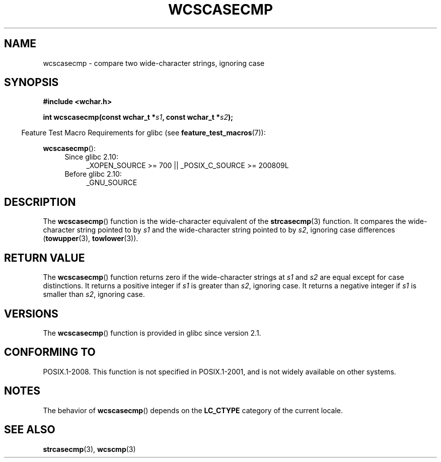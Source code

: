 .\" Copyright (c) Bruno Haible <haible@clisp.cons.org>
.\"
.\" This is free documentation; you can redistribute it and/or
.\" modify it under the terms of the GNU General Public License as
.\" published by the Free Software Foundation; either version 2 of
.\" the License, or (at your option) any later version.
.\"
.\" References consulted:
.\"   GNU glibc-2 source code and manual
.\"   Dinkumware C library reference http://www.dinkumware.com/
.\"   OpenGroup's Single UNIX specification http://www.UNIX-systems.org/online.html
.\"
.TH WCSCASECMP 3 2010-09-15 "GNU" "Linux Programmer's Manual"
.SH NAME
wcscasecmp \- compare two wide-character strings, ignoring case
.SH SYNOPSIS
.nf
.B #include <wchar.h>
.sp
.BI "int wcscasecmp(const wchar_t *" s1 ", const wchar_t *" s2 );
.fi
.sp
.in -4n
Feature Test Macro Requirements for glibc (see
.BR feature_test_macros (7)):
.in
.sp
.BR wcscasecmp ():
.PD 0
.ad l
.RS 4
.TP 4
Since glibc 2.10:
_XOPEN_SOURCE\ >=\ 700 || _POSIX_C_SOURCE\ >=\ 200809L
.TP
Before glibc 2.10:
_GNU_SOURCE
.RE
.ad
.PD
.SH DESCRIPTION
The
.BR wcscasecmp ()
function is the wide-character equivalent of the
.BR strcasecmp (3)
function.
It compares the wide-character string pointed to
by \fIs1\fP and the wide-character string pointed to by \fIs2\fP, ignoring
case differences
.RB ( towupper (3),
.BR towlower (3)).
.SH "RETURN VALUE"
The
.BR wcscasecmp ()
function returns zero if the wide-character strings at
\fIs1\fP and \fIs2\fP are equal except for case distinctions.
It returns a
positive integer if \fIs1\fP is greater than \fIs2\fP, ignoring case.
It
returns a negative integer if \fIs1\fP is smaller
than \fIs2\fP, ignoring case.
.SH VERSIONS
The
.BR wcscasecmp ()
function is provided in glibc since version 2.1.
.SH "CONFORMING TO"
POSIX.1-2008.
This function is not specified in POSIX.1-2001,
and is not widely available on other systems.
.SH NOTES
The behavior of
.BR wcscasecmp ()
depends on the
.B LC_CTYPE
category of the
current locale.
.SH "SEE ALSO"
.BR strcasecmp (3),
.BR wcscmp (3)
